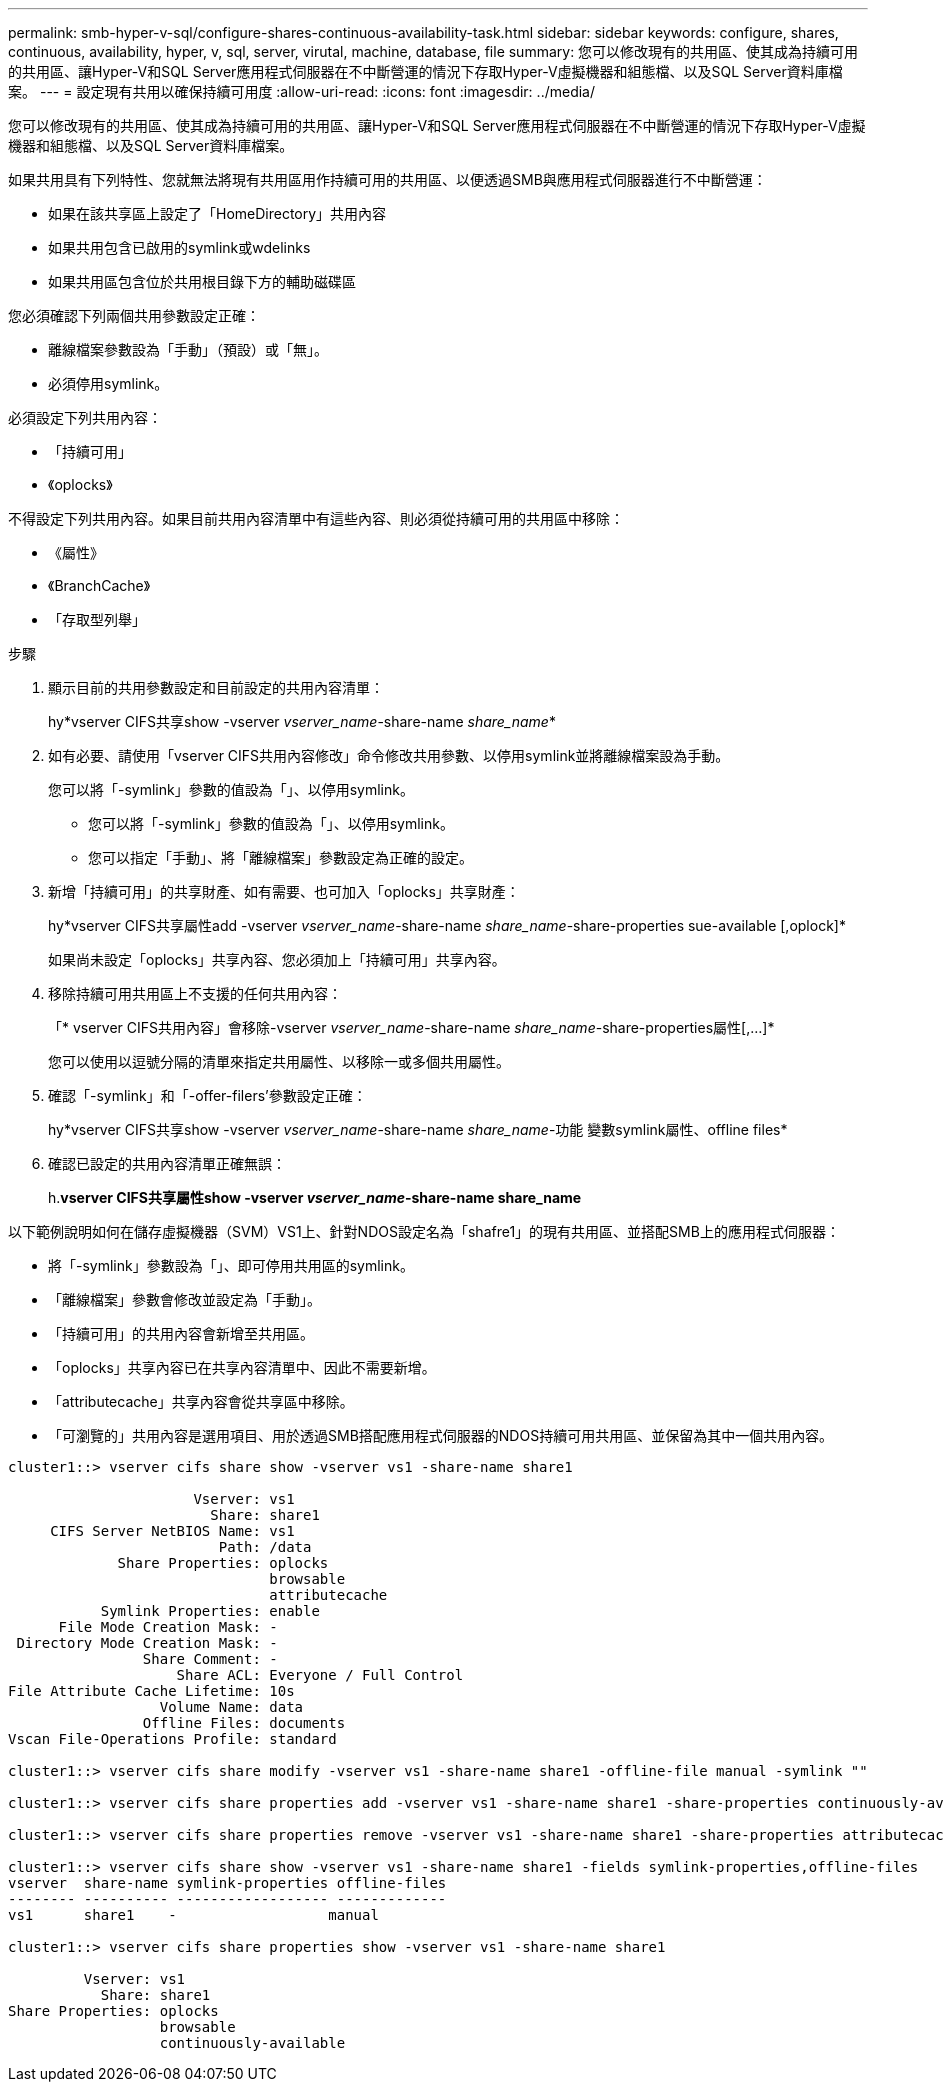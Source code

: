 ---
permalink: smb-hyper-v-sql/configure-shares-continuous-availability-task.html 
sidebar: sidebar 
keywords: configure, shares, continuous, availability, hyper, v, sql, server, virutal, machine, database, file 
summary: 您可以修改現有的共用區、使其成為持續可用的共用區、讓Hyper-V和SQL Server應用程式伺服器在不中斷營運的情況下存取Hyper-V虛擬機器和組態檔、以及SQL Server資料庫檔案。 
---
= 設定現有共用以確保持續可用度
:allow-uri-read: 
:icons: font
:imagesdir: ../media/


[role="lead"]
您可以修改現有的共用區、使其成為持續可用的共用區、讓Hyper-V和SQL Server應用程式伺服器在不中斷營運的情況下存取Hyper-V虛擬機器和組態檔、以及SQL Server資料庫檔案。

如果共用具有下列特性、您就無法將現有共用區用作持續可用的共用區、以便透過SMB與應用程式伺服器進行不中斷營運：

* 如果在該共享區上設定了「HomeDirectory」共用內容
* 如果共用包含已啟用的symlink或wdelinks
* 如果共用區包含位於共用根目錄下方的輔助磁碟區


您必須確認下列兩個共用參數設定正確：

* 離線檔案參數設為「手動」（預設）或「無」。
* 必須停用symlink。


必須設定下列共用內容：

* 「持續可用」
* 《oplocks》


不得設定下列共用內容。如果目前共用內容清單中有這些內容、則必須從持續可用的共用區中移除：

* 《屬性》
* 《BranchCache》
* 「存取型列舉」


.步驟
. 顯示目前的共用參數設定和目前設定的共用內容清單：
+
hy*vserver CIFS共享show -vserver _vserver_name_-share-name _share_name_*

. 如有必要、請使用「vserver CIFS共用內容修改」命令修改共用參數、以停用symlink並將離線檔案設為手動。
+
您可以將「-symlink」參數的值設為「」、以停用symlink。

+
** 您可以將「-symlink」參數的值設為「」、以停用symlink。
** 您可以指定「手動」、將「離線檔案」參數設定為正確的設定。


. 新增「持續可用」的共享財產、如有需要、也可加入「oplocks」共享財產：
+
hy*vserver CIFS共享屬性add -vserver _vserver_name_-share-name _share_name_-share-properties sue-available [,oplock]*

+
如果尚未設定「oplocks」共享內容、您必須加上「持續可用」共享內容。

. 移除持續可用共用區上不支援的任何共用內容：
+
「* vserver CIFS共用內容」會移除-vserver _vserver_name_-share-name _share_name_-share-properties屬性[,...]*

+
您可以使用以逗號分隔的清單來指定共用屬性、以移除一或多個共用屬性。

. 確認「-symlink」和「-offer-filers'參數設定正確：
+
hy*vserver CIFS共享show -vserver _vserver_name_-share-name _share_name_-功能 變數symlink屬性、offline files*

. 確認已設定的共用內容清單正確無誤：
+
h.*vserver CIFS共享屬性show -vserver _vserver_name_-share-name share_name*



以下範例說明如何在儲存虛擬機器（SVM）VS1上、針對NDOS設定名為「shafre1」的現有共用區、並搭配SMB上的應用程式伺服器：

* 將「-symlink」參數設為「」、即可停用共用區的symlink。
* 「離線檔案」參數會修改並設定為「手動」。
* 「持續可用」的共用內容會新增至共用區。
* 「oplocks」共享內容已在共享內容清單中、因此不需要新增。
* 「attributecache」共享內容會從共享區中移除。
* 「可瀏覽的」共用內容是選用項目、用於透過SMB搭配應用程式伺服器的NDOS持續可用共用區、並保留為其中一個共用內容。


[listing]
----
cluster1::> vserver cifs share show -vserver vs1 -share-name share1

                      Vserver: vs1
                        Share: share1
     CIFS Server NetBIOS Name: vs1
                         Path: /data
             Share Properties: oplocks
                               browsable
                               attributecache
           Symlink Properties: enable
      File Mode Creation Mask: -
 Directory Mode Creation Mask: -
                Share Comment: -
                    Share ACL: Everyone / Full Control
File Attribute Cache Lifetime: 10s
                  Volume Name: data
                Offline Files: documents
Vscan File-Operations Profile: standard

cluster1::> vserver cifs share modify -vserver vs1 -share-name share1 -offline-file manual -symlink ""

cluster1::> vserver cifs share properties add -vserver vs1 -share-name share1 -share-properties continuously-available

cluster1::> vserver cifs share properties remove -vserver vs1 -share-name share1 -share-properties attributecache

cluster1::> vserver cifs share show -vserver vs1 -share-name share1 -fields symlink-properties,offline-files
vserver  share-name symlink-properties offline-files
-------- ---------- ------------------ -------------
vs1      share1    -                  manual

cluster1::> vserver cifs share properties show -vserver vs1 -share-name share1

         Vserver: vs1
           Share: share1
Share Properties: oplocks
                  browsable
                  continuously-available
----
